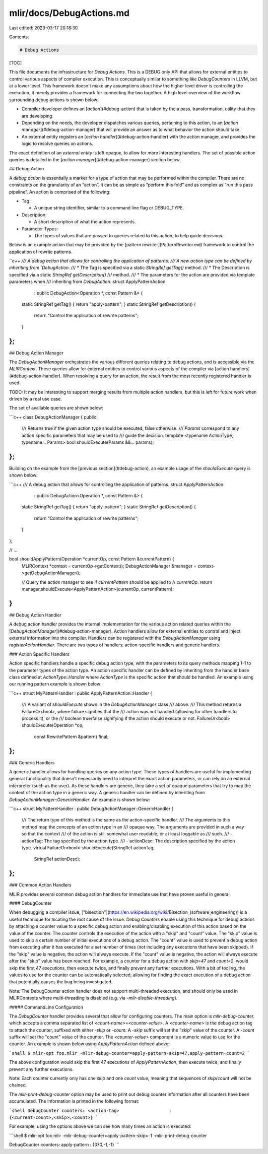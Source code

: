 mlir/docs/DebugActions.md
=========================

Last edited: 2023-03-17 20:18:30

Contents:

.. code-block:: md

    # Debug Actions

[TOC]

This file documents the infrastructure for `Debug Actions`. This is a DEBUG only
API that allows for external entities to control various aspects of compiler
execution. This is conceptually similar to something like `DebugCounters` in
LLVM, but at a lower level. This framework doesn't make any assumptions about
how the higher level driver is controlling the execution, it merely provides a
framework for connecting the two together. A high level overview of the workflow
surrounding debug actions is shown below:

*   Compiler developer defines an [`action`](#debug-action) that is taken by the
    a pass, transformation, utility that they are developing.
*   Depending on the needs, the developer dispatches various queries, pertaining
    to this action, to an [`action manager`](#debug-action-manager) that will
    provide an answer as to what behavior the action should take.
*   An external entity registers an [`action handler`](#debug-action-handler)
    with the action manager, and provides the logic to resolve queries on
    actions.

The exact definition of an `external entity` is left opaque, to allow for more
interesting handlers. The set of possible action queries is detailed in the
[`action manager`](#debug-action-manager) section below.

## Debug Action

A `debug action` is essentially a marker for a type of action that may be
performed within the compiler. There are no constraints on the granularity of an
“action”, it can be as simple as “perform this fold” and as complex as “run this
pass pipeline”. An action is comprised of the following:

*   Tag:

    -   A unique string identifier, similar to a command line flag or
        DEBUG_TYPE.

*   Description:

    -   A short description of what the action represents.

*   Parameter Types:

    -   The types of values that are passed to queries related to this action,
        to help guide decisions.

Below is an example action that may be provided by the
[pattern rewriter](PatternRewriter.md) framework to control the application of
rewrite patterns.

```c++
/// A debug action that allows for controlling the application of patterns.
/// A new action type can be defined by inheriting from `DebugAction`.
/// * The Tag is specified via a static `StringRef getTag()` method.
/// * The Description is specified via a static `StringRef getDescription()`
///   method.
/// * The parameters for the action are provided via template parameters when
///   inheriting from `DebugAction`.
struct ApplyPatternAction
    : public DebugAction<Operation *, const Pattern &> {
  static StringRef getTag() { return "apply-pattern"; }
  static StringRef getDescription() {
    return "Control the application of rewrite patterns";
  }
};
```

## Debug Action Manager

The `DebugActionManager` orchestrates the various different queries relating to
debug actions, and is accessible via the `MLIRContext`. These queries allow for
external entities to control various aspects of the compiler via
[action handlers](#debug-action-handler). When resolving a query for an action,
the result from the most recently registered handler is used.

TODO: It may be interesting to support merging results from multiple action
handlers, but this is left for future work when driven by a real use case.

The set of available queries are shown below:

```c++
class DebugActionManager {
public:
  /// Returns true if the given action type should be executed, false otherwise.
  /// `Params` correspond to any action specific parameters that may be used to
  /// guide the decision.
  template <typename ActionType, typename... Params>
  bool shouldExecute(Params &&... params);
};
```

Building on the example from the [previous section](#debug-action), an example
usage of the `shouldExecute` query is shown below:

```c++
/// A debug action that allows for controlling the application of patterns.
struct ApplyPatternAction
    : public DebugAction<Operation *, const Pattern &> {
  static StringRef getTag() { return "apply-pattern"; }
  static StringRef getDescription() {
    return "Control the application of rewrite patterns";
  }
};

// ...

bool shouldApplyPattern(Operation *currentOp, const Pattern &currentPattern) {
  MLIRContext *context = currentOp->getContext();
  DebugActionManager &manager = context->getDebugActionManager();

  // Query the action manager to see if `currentPattern` should be applied to
  // `currentOp`.
  return manager.shouldExecute<ApplyPatternAction>(currentOp, currentPattern);
}
```

## Debug Action Handler

A debug action handler provides the internal implementation for the various
action related queries within the [`DebugActionManager`](#debug-action-manager).
Action handlers allow for external entities to control and inject external
information into the compiler. Handlers can be registered with the
`DebugActionManager` using `registerActionHandler`. There are two types of
handlers; action-specific handlers and generic handlers.

### Action Specific Handlers

Action specific handlers handle a specific debug action type, with the
parameters to its query methods mapping 1-1 to the parameter types of the action
type. An action specific handler can be defined by inheriting from the handler
base class defined at `ActionType::Handler` where `ActionType` is the specific
action that should be handled. An example using our running pattern example is
shown below:

```c++
struct MyPatternHandler : public ApplyPatternAction::Handler {
  /// A variant of `shouldExecute` shown in the `DebugActionManager` class
  /// above.
  /// This method returns a FailureOr<bool>, where failure signifies that the
  /// action was not handled (allowing for other handlers to process it), or the
  /// boolean true/false signifying if the action should execute or not.
  FailureOr<bool> shouldExecute(Operation *op,
                                const RewritePattern &pattern) final;
};
```

### Generic Handlers

A generic handler allows for handling queries on any action type. These types of
handlers are useful for implementing general functionality that doesn’t
necessarily need to interpret the exact action parameters, or can rely on an
external interpreter (such as the user). As these handlers are generic, they
take a set of opaque parameters that try to map the context of the action type
in a generic way. A generic handler can be defined by inheriting from
`DebugActionManager::GenericHandler`. An example is shown below:

```c++
struct MyPatternHandler : public DebugActionManager::GenericHandler {
  /// The return type of this method is the same as the action-specific handler.
  /// The arguments to this method map the concepts of an action type in an
  /// opaque way. The arguments are provided in such a way so that the context
  /// of the action is still somewhat user readable, or at least loggable as
  /// such.
  /// - actionTag: The tag specified by the action type.
  /// - actionDesc: The description specified by the action type.
  virtual FailureOr<bool> shouldExecute(StringRef actionTag,
                                        StringRef actionDesc);
};
```

### Common Action Handlers

MLIR provides several common debug action handlers for immediate use that have
proven useful in general.

#### DebugCounter

When debugging a compiler issue,
["bisection"](https://en.wikipedia.org/wiki/Bisection_\(software_engineering\))
is a useful technique for locating the root cause of the issue. `Debug Counters`
enable using this technique for debug actions by attaching a counter value to a
specific debug action and enabling/disabling execution of this action based on
the value of the counter. The counter controls the execution of the action with
a "skip" and "count" value. The "skip" value is used to skip a certain number of
initial executions of a debug action. The "count" value is used to prevent a
debug action from executing after it has executed for a set number of times (not
including any executions that have been skipped). If the "skip" value is
negative, the action will always execute. If the "count" value is negative, the
action will always execute after the "skip" value has been reached. For example,
a counter for a debug action with `skip=47` and `count=2`, would skip the first
47 executions, then execute twice, and finally prevent any further executions.
With a bit of tooling, the values to use for the counter can be automatically
selected; allowing for finding the exact execution of a debug action that
potentially causes the bug being investigated.

Note: The DebugCounter action handler does not support multi-threaded execution,
and should only be used in MLIRContexts where multi-threading is disabled (e.g.
via `-mlir-disable-threading`).

##### CommandLine Configuration

The `DebugCounter` handler provides several that allow for configuring counters.
The main option is `mlir-debug-counter`, which accepts a comma separated list of
`<count-name>=<counter-value>`. A `<counter-name>` is the debug action tag to
attach the counter, suffixed with either `-skip` or `-count`. A `-skip` suffix
will set the "skip" value of the counter. A `-count` suffix will set the "count"
value of the counter. The `<counter-value>` component is a numeric value to use
for the counter. An example is shown below using `ApplyPatternAction` defined
above:

```shell
$ mlir-opt foo.mlir -mlir-debug-counter=apply-pattern-skip=47,apply-pattern-count=2
```

The above configuration would skip the first 47 executions of
`ApplyPatternAction`, then execute twice, and finally prevent any further
executions.

Note: Each counter currently only has one `skip` and one `count` value, meaning
that sequences of `skip`/`count` will not be chained.

The `mlir-print-debug-counter` option may be used to print out debug counter
information after all counters have been accumulated. The information is printed
in the following format:

```shell
DebugCounter counters:
<action-tag>                   : {<current-count>,<skip>,<count>}
```

For example, using the options above we can see how many times an action is
executed:

```shell
$ mlir-opt foo.mlir -mlir-debug-counter=apply-pattern-skip=-1 -mlir-print-debug-counter

DebugCounter counters:
apply-pattern                   : {370,-1,-1}
```


